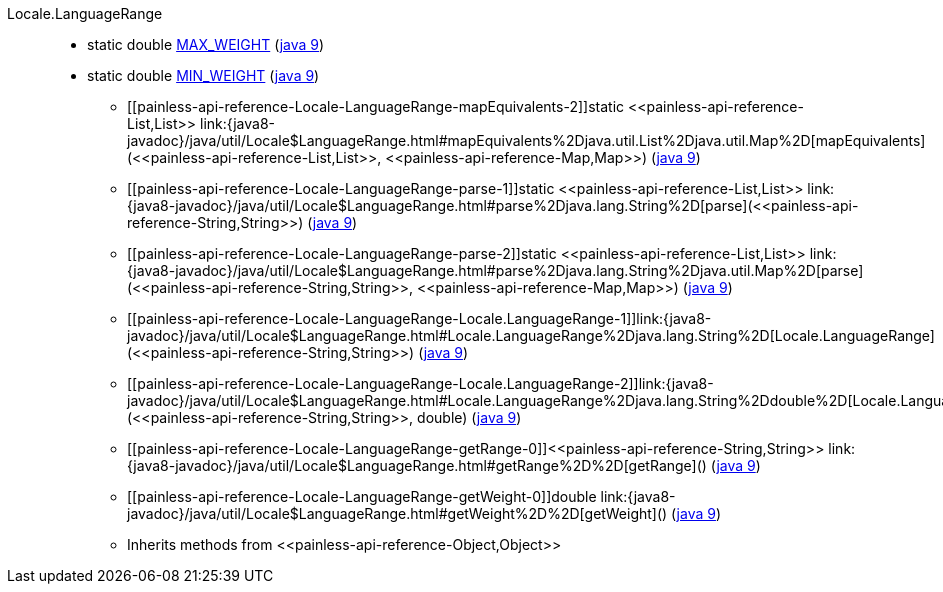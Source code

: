 ////
Automatically generated by PainlessDocGenerator. Do not edit.
Rebuild by running `gradle generatePainlessApi`.
////

[[painless-api-reference-Locale-LanguageRange]]++Locale.LanguageRange++::
** [[painless-api-reference-Locale-LanguageRange-MAX_WEIGHT]]static double link:{java8-javadoc}/java/util/Locale$LanguageRange.html#MAX_WEIGHT[MAX_WEIGHT] (link:{java9-javadoc}/java/util/Locale$LanguageRange.html#MAX_WEIGHT[java 9])
** [[painless-api-reference-Locale-LanguageRange-MIN_WEIGHT]]static double link:{java8-javadoc}/java/util/Locale$LanguageRange.html#MIN_WEIGHT[MIN_WEIGHT] (link:{java9-javadoc}/java/util/Locale$LanguageRange.html#MIN_WEIGHT[java 9])
* ++[[painless-api-reference-Locale-LanguageRange-mapEquivalents-2]]static <<painless-api-reference-List,List>> link:{java8-javadoc}/java/util/Locale$LanguageRange.html#mapEquivalents%2Djava.util.List%2Djava.util.Map%2D[mapEquivalents](<<painless-api-reference-List,List>>, <<painless-api-reference-Map,Map>>)++ (link:{java9-javadoc}/java/util/Locale$LanguageRange.html#mapEquivalents%2Djava.util.List%2Djava.util.Map%2D[java 9])
* ++[[painless-api-reference-Locale-LanguageRange-parse-1]]static <<painless-api-reference-List,List>> link:{java8-javadoc}/java/util/Locale$LanguageRange.html#parse%2Djava.lang.String%2D[parse](<<painless-api-reference-String,String>>)++ (link:{java9-javadoc}/java/util/Locale$LanguageRange.html#parse%2Djava.lang.String%2D[java 9])
* ++[[painless-api-reference-Locale-LanguageRange-parse-2]]static <<painless-api-reference-List,List>> link:{java8-javadoc}/java/util/Locale$LanguageRange.html#parse%2Djava.lang.String%2Djava.util.Map%2D[parse](<<painless-api-reference-String,String>>, <<painless-api-reference-Map,Map>>)++ (link:{java9-javadoc}/java/util/Locale$LanguageRange.html#parse%2Djava.lang.String%2Djava.util.Map%2D[java 9])
* ++[[painless-api-reference-Locale-LanguageRange-Locale.LanguageRange-1]]link:{java8-javadoc}/java/util/Locale$LanguageRange.html#Locale.LanguageRange%2Djava.lang.String%2D[Locale.LanguageRange](<<painless-api-reference-String,String>>)++ (link:{java9-javadoc}/java/util/Locale$LanguageRange.html#Locale.LanguageRange%2Djava.lang.String%2D[java 9])
* ++[[painless-api-reference-Locale-LanguageRange-Locale.LanguageRange-2]]link:{java8-javadoc}/java/util/Locale$LanguageRange.html#Locale.LanguageRange%2Djava.lang.String%2Ddouble%2D[Locale.LanguageRange](<<painless-api-reference-String,String>>, double)++ (link:{java9-javadoc}/java/util/Locale$LanguageRange.html#Locale.LanguageRange%2Djava.lang.String%2Ddouble%2D[java 9])
* ++[[painless-api-reference-Locale-LanguageRange-getRange-0]]<<painless-api-reference-String,String>> link:{java8-javadoc}/java/util/Locale$LanguageRange.html#getRange%2D%2D[getRange]()++ (link:{java9-javadoc}/java/util/Locale$LanguageRange.html#getRange%2D%2D[java 9])
* ++[[painless-api-reference-Locale-LanguageRange-getWeight-0]]double link:{java8-javadoc}/java/util/Locale$LanguageRange.html#getWeight%2D%2D[getWeight]()++ (link:{java9-javadoc}/java/util/Locale$LanguageRange.html#getWeight%2D%2D[java 9])
* Inherits methods from ++<<painless-api-reference-Object,Object>>++
